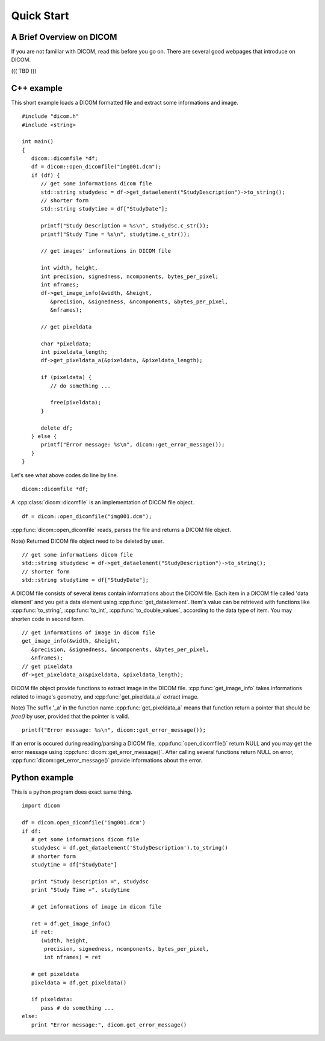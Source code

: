Quick Start
===========

A Brief Overview on DICOM
-------------------------

If you are not familiar with DICOM, read this before you go on.
There are several good webpages that introduce on DICOM.

((( TBD )))


C++ example 
-----------

This short example loads a DICOM formatted file and extract some informations
and image.

.. highlightlang:: c++

::

   #include "dicom.h"
   #include <string>
   
   int main()
   {
      dicom::dicomfile *df;
      df = dicom::open_dicomfile("img001.dcm");
      if (df) {
         // get some informations dicom file
         std::string studydesc = df->get_dataelement("StudyDescription")->to_string();
         // shorter form
         std::string studytime = df["StudyDate"];
         
         printf("Study Description = %s\n", studydsc.c_str());
         printf("Study Time = %s\n", studytime.c_str());
      
         // get images' informations in DICOM file
          
         int width, height,
         int precision, signedness, ncomponents, bytes_per_pixel;
         int nframes;
         df->get_image_info(&width, &height,
            &precision, &signedness, &ncomponents, &bytes_per_pixel,
            &nframes);
            
         // get pixeldata
            
         char *pixeldata;
         int pixeldata_length;
         df->get_pixeldata_a(&pixeldata, &pixeldata_length);
         
         if (pixeldata) {
            // do something ...
            
            free(pixeldata);
         }
   
         delete df;   
      } else {
         printf("Error message: %s\n", dicom::get_error_message());
      }
   }


Let's see what above codes do line by line.

.. highlightlang:: c++

::

   dicom::dicomfile *df;

A :cpp:class:`dicom::dicomfile` is an implementation of DICOM file object.



.. highlightlang:: c++

::

   df = dicom::open_dicomfile("img001.dcm");

:cpp:func:`dicom::open_dicomfile` reads, parses the file and
returns a DICOM file object.

Note) Returned DICOM file object need to be deleted by user.


.. highlightlang:: c++

::

   // get some informations dicom file
   std::string studydesc = df->get_dataelement("StudyDescription")->to_string();
   // shorter form
   std::string studytime = df["StudyDate"];

A DICOM file consists of several items contain informations about the DICOM file.
Each item in a DICOM file called 'data element' and you get a data element using
:cpp:func:`get_dataelement`. Item's value can be retrieved with functions
like :cpp:func:`to_string`, :cpp:func:`to_int`,
:cpp:func:`to_double_values`, according to the data type of item.
You may shorten code in second form.

.. highlightlang:: c++

::

   // get informations of image in dicom file
   get_image_info(&width, &height,
      &precision, &signedness, &ncomponents, &bytes_per_pixel,
      &nframes);   
   // get pixeldata
   df->get_pixeldata_a(&pixeldata, &pixeldata_length);

DICOM file object provide functions to extract image in the DICOM file.
:cpp:func:`get_image_info` takes informations related to image's geometry,
and :cpp:func:`get_pixeldata_a` extract image.

Note)
The suffix '_a' in the function name :cpp:func:`get_pixeldata_a` means
that function return a pointer that should be `free()` by user,
provided that the pointer is valid.


.. highlightlang:: c++

::

   printf("Error message: %s\n", dicom::get_error_message());

If an error is occured during reading/parsing a DICOM file,
:cpp:func:`open_dicomfile()` return NULL and you may get the error message
using :cpp:func:`dicom::get_error_message()`.  
After calling several functions return NULL on error,
:cpp:func:`dicom::get_error_message()` provide informations about the error.


Python example 
--------------

This is a python program does exact same thing.


.. highlightlang:: py

::

   import dicom
   
   df = dicom.open_dicomfile('img001.dcm')
   if df:
      # get some informations dicom file
      studydesc = df.get_dataelement('StudyDescription').to_string()
      # shorter form
      studytime = df["StudyDate"]
      
      print "Study Description =", studydsc
      print "Study Time =", studytime
   
      # get informations of image in dicom file
      
      ret = df.get_image_info()
      if ret:
         (width, height,
          precision, signedness, ncomponents, bytes_per_pixel,
          int nframes) = ret
         
      # get pixeldata
      pixeldata = df.get_pixeldata()
      
      if pixeldata:
         pass # do something ...      
   else:
      print "Error message:", dicom.get_error_message()
   
